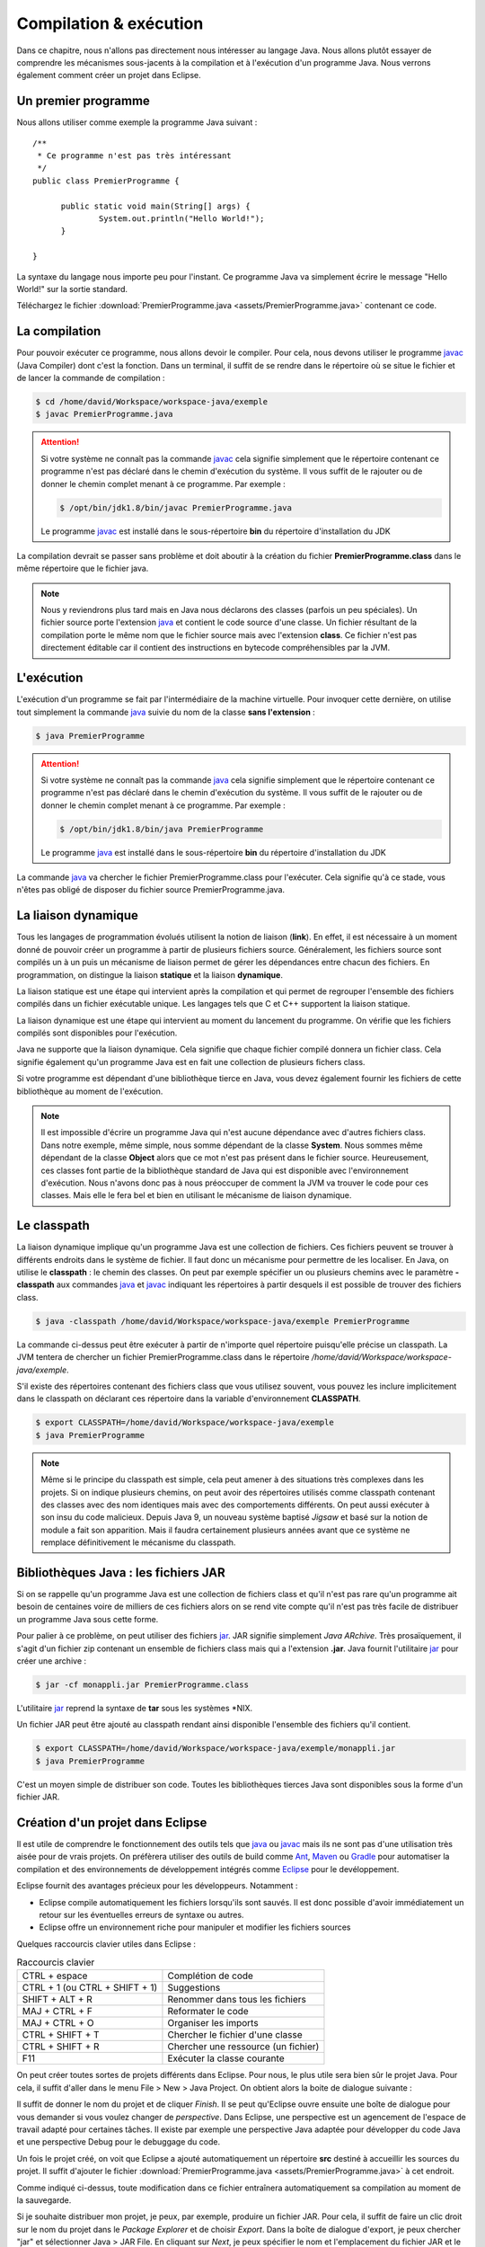 Compilation & exécution
#######################
Dans ce chapitre, nous n'allons pas directement nous intéresser au langage Java.
Nous allons plutôt essayer de comprendre les mécanismes sous-jacents à la compilation et à l'exécution
d'un programme Java. Nous verrons également comment créer un projet dans Eclipse.

Un premier programme
********************

Nous allons utiliser comme exemple la programme Java suivant :

::

  /**
   * Ce programme n'est pas très intéressant
   */
  public class PremierProgramme {

  	public static void main(String[] args) {
  		System.out.println("Hello World!");
  	}

  }

La syntaxe du langage nous importe peu pour l'instant. Ce programme Java va simplement écrire
le message "Hello World!" sur la sortie standard.

Téléchargez le fichier :download:`PremierProgramme.java <assets/PremierProgramme.java>`
contenant ce code.

La compilation
**************

Pour pouvoir exécuter ce programme, nous allons devoir le compiler. Pour cela,
nous devons utiliser le programme javac_ (Java Compiler) dont c'est la fonction.
Dans un terminal, il suffit de se rendre dans le répertoire où se situe le fichier
et de lancer la commande de compilation :

.. code-block:: shell

  $ cd /home/david/Workspace/workspace-java/exemple
  $ javac PremierProgramme.java

.. attention::
  Si votre système ne connaît pas la commande javac_ cela signifie simplement
  que le répertoire contenant ce programme n'est pas déclaré dans le chemin d'exécution
  du système. Il vous suffit de le rajouter ou de donner le chemin complet menant à
  ce programme. Par exemple :

  .. code-block:: shell

    $ /opt/bin/jdk1.8/bin/javac PremierProgramme.java

  Le programme javac_ est installé dans le sous-répertoire **bin** du répertoire
  d'installation du JDK

La compilation devrait se passer sans problème et doit aboutir à la création du fichier
**PremierProgramme.class** dans le même répertoire que le fichier java.

.. note::
  Nous y reviendrons plus tard mais en Java nous déclarons des classes (parfois un peu spéciales).
  Un fichier source porte l'extension java_ et contient le code source d'une classe. Un fichier
  résultant de la compilation porte le même nom que le fichier source mais avec l'extension **class**.
  Ce fichier n'est pas directement éditable car il contient des instructions en bytecode compréhensibles
  par la JVM.

L'exécution
***********

L'exécution d'un programme se fait par l'intermédiaire de la machine virtuelle. Pour invoquer cette
dernière, on utilise tout simplement la commande java_ suivie du nom de la classe **sans l'extension** :

.. code-block:: shell

  $ java PremierProgramme

.. attention::
  Si votre système ne connaît pas la commande java_ cela signifie simplement
  que le répertoire contenant ce programme n'est pas déclaré dans le chemin d'exécution
  du système. Il vous suffit de le rajouter ou de donner le chemin complet menant à
  ce programme. Par exemple :

  .. code-block:: shell

    $ /opt/bin/jdk1.8/bin/java PremierProgramme

  Le programme java_ est installé dans le sous-répertoire **bin** du répertoire
  d'installation du JDK

La commande java_ va chercher le fichier PremierProgramme.class pour l'exécuter.
Cela signifie qu'à ce stade, vous n'êtes pas obligé de disposer du fichier source
PremierProgramme.java.

La liaison dynamique
********************
Tous les langages de programmation évolués utilisent la notion de liaison (**link**).
En effet, il est nécessaire à un moment donné de pouvoir créer un programme à partir
de plusieurs fichiers source. Généralement, les fichiers source sont compilés un à un
puis un mécanisme de liaison permet de gérer les dépendances entre chacun des fichiers.
En programmation, on distingue la liaison **statique** et la liaison **dynamique**.

La liaison statique est une étape qui intervient après la compilation et qui permet
de regrouper l'ensemble des fichiers compilés dans un fichier exécutable unique. Les langages
tels que C et C++ supportent la liaison statique.

La liaison dynamique est une étape qui intervient au moment du lancement du programme.
On vérifie que les fichiers compilés sont disponibles pour l'exécution.

Java ne supporte que la liaison dynamique. Cela signifie que chaque fichier compilé
donnera un fichier class. Cela signifie également qu'un programme Java est en fait
une collection de plusieurs fichers class.

Si votre programme est dépendant d'une bibliothèque tierce en Java, vous devez également fournir
les fichiers de cette bibliothèque au moment de l'exécution.

.. note::
  Il est impossible d'écrire un programme Java qui n'est aucune dépendance avec d'autres
  fichiers class. Dans notre exemple, même simple, nous somme dépendant de la classe
  **System**. Nous sommes même dépendant de la classe **Object** alors que ce mot
  n'est pas présent dans le fichier source. Heureusement, ces classes font partie
  de la bibliothèque standard de Java qui est disponible avec l'environnement d'exécution.
  Nous n'avons donc pas à nous préoccuper de comment la JVM va trouver le code pour
  ces classes. Mais elle le fera bel et bien en utilisant le mécanisme de liaison
  dynamique.

Le classpath
************

La liaison dynamique implique qu'un programme Java est une collection de fichiers.
Ces fichiers peuvent se trouver à différents endroits dans le système de fichier.
Il faut donc un mécanisme pour permettre de les localiser. En Java, on utilise
le **classpath** : le chemin des classes. On peut par exemple spécifier un
ou plusieurs chemins avec le paramètre **-classpath** aux commandes java_ et javac_
indiquant les répertoires à partir desquels il est possible de trouver des fichiers
class.

.. code-block:: shell

  $ java -classpath /home/david/Workspace/workspace-java/exemple PremierProgramme

La commande ci-dessus peut être exécuter à partir de n'importe quel répertoire
puisqu'elle précise un classpath. La JVM tentera de chercher un fichier PremierProgramme.class
dans le répertoire */home/david/Workspace/workspace-java/exemple*.

S'il existe des répertoires contenant des fichiers class que vous utilisez souvent,
vous pouvez les inclure implicitement dans le classpath on déclarant ces répertoire
dans la variable d'environnement **CLASSPATH**.

.. code-block:: shell

  $ export CLASSPATH=/home/david/Workspace/workspace-java/exemple
  $ java PremierProgramme

.. note::
  Même si le principe du classpath est simple, cela peut amener à des situations
  très complexes dans les projets. Si on indique plusieurs chemins, on peut avoir
  des répertoires utilisés comme classpath contenant des classes avec des nom identiques
  mais avec des comportements différents. On peut aussi exécuter à son insu du code malicieux.
  Depuis Java 9, un nouveau système baptisé *Jigsaw* et basé sur la notion de module a fait son apparition.
  Mais il faudra certainement plusieurs années avant que ce système ne remplace
  définitivement le mécanisme du classpath.

Bibliothèques Java : les fichiers JAR
*************************************
Si on se rappelle qu'un programme Java est une collection de fichiers class et qu'il n'est pas rare
qu'un programme ait besoin de centaines voire de milliers de ces fichiers alors on se rend vite
compte qu'il n'est pas très facile de distribuer un programme Java sous cette forme.

Pour palier à ce problème, on peut utiliser des fichiers jar_. JAR signifie simplement *Java ARchive*.
Très prosaïquement, il s'agit d'un fichier zip contenant un ensemble de fichiers class mais qui a l'extension **.jar**.
Java fournit l'utilitaire jar_ pour créer une archive :

.. code-block:: shell

  $ jar -cf monappli.jar PremierProgramme.class

L'utilitaire jar_ reprend la syntaxe de **tar** sous les systèmes \*NIX.

Un fichier JAR peut être ajouté au classpath rendant ainsi disponible l'ensemble
des fichiers qu'il contient.

.. code-block:: shell

  $ export CLASSPATH=/home/david/Workspace/workspace-java/exemple/monappli.jar
  $ java PremierProgramme

C'est un moyen simple de distribuer son code. Toutes les bibliothèques tierces
Java sont disponibles sous la forme d'un fichier JAR.

Création d'un projet dans Eclipse
*********************************
Il est utile de comprendre le fonctionnement des outils tels que java_ ou javac_
mais ils ne sont pas d'une utilisation très aisée pour de vrais projets. On
préfèrera utiliser des outils de build comme Ant_, Maven_ ou Gradle_ pour automatiser
la compilation et des environnements de développement intégrés comme Eclipse_
pour le devéloppement.

Eclipse fournit des avantages précieux pour les développeurs. Notamment :

* Eclipse compile automatiquement les fichiers lorsqu'ils sont sauvés. Il est donc
  possible d'avoir immédiatement un retour sur les éventuelles erreurs de syntaxe ou autres.
* Eclipse offre un environnement riche pour manipuler et modifier les fichiers sources

Quelques raccourcis clavier utiles dans Eclipse :

.. csv-table:: Raccourcis clavier

  "CTRL + espace", "Complétion de code"
  "CTRL + 1 (ou CTRL + SHIFT + 1)", "Suggestions"
  "SHIFT + ALT + R", "Renommer dans tous les fichiers"
  "MAJ + CTRL + F", "Reformater le code"
  "MAJ + CTRL + O", "Organiser les imports"
  "CTRL + SHIFT + T", "Chercher le fichier d'une classe"
  "CTRL + SHIFT + R", "Chercher une ressource (un fichier)"
  "F11", "Exécuter la classe courante"

On peut créer toutes sortes de projets différents dans Eclipse. Pour nous, le plus
utile sera bien sûr le projet Java. Pour cela, il suffit d'aller dans le menu
File > New > Java Project. On obtient alors la boite de dialogue suivante :

.. image:: images/eclipse_create_java_project.png

Il suffit de donner le nom du projet et de cliquer *Finish*. Il se peut qu'Eclipse
ouvre ensuite une boîte de dialogue pour vous demander si vous voulez changer de
*perspective*. Dans Eclipse, une perspective est un agencement de l'espace de travail
adapté pour certaines tâches. Il existe par exemple une perspective Java adaptée
pour développer du code Java et une perspective Debug pour le debuggage du code.

Un fois le projet créé, on voit que Eclipse a ajouté automatiquement un répertoire **src**
destiné à accueillir les sources du projet. Il suffit d'ajouter le fichier
:download:`PremierProgramme.java <assets/PremierProgramme.java>` à cet endroit.

Comme indiqué ci-dessus, toute modification dans ce fichier entraînera automatiquement
sa compilation au moment de la sauvegarde.

Si je souhaite distribuer mon projet, je peux, par exemple, produire un fichier JAR.
Pour cela, il suffit de faire un clic droit sur le nom du projet dans le *Package Explorer*
et de choisir *Export*. Dans la boîte de dialogue d'export, je peux chercher "jar" et sélectionner
Java > JAR File. En cliquant sur *Next*, je peux spécifier le nom et l'emplacement du fichier JAR
et le créer en cliquant sur *Finish*.

.. _javac: http://docs.oracle.com/javase/9/tools/javac.htm
.. _java: http://docs.oracle.com/javase/9/tools/java.htm
.. _jar: http://docs.oracle.com/javase/9/tools/java.htm
.. _Ant: http://ant.apache.org
.. _Maven: http://maven.apache.org
.. _Gradle: https://gradle.org
.. _Eclipse: https://eclipse.org

